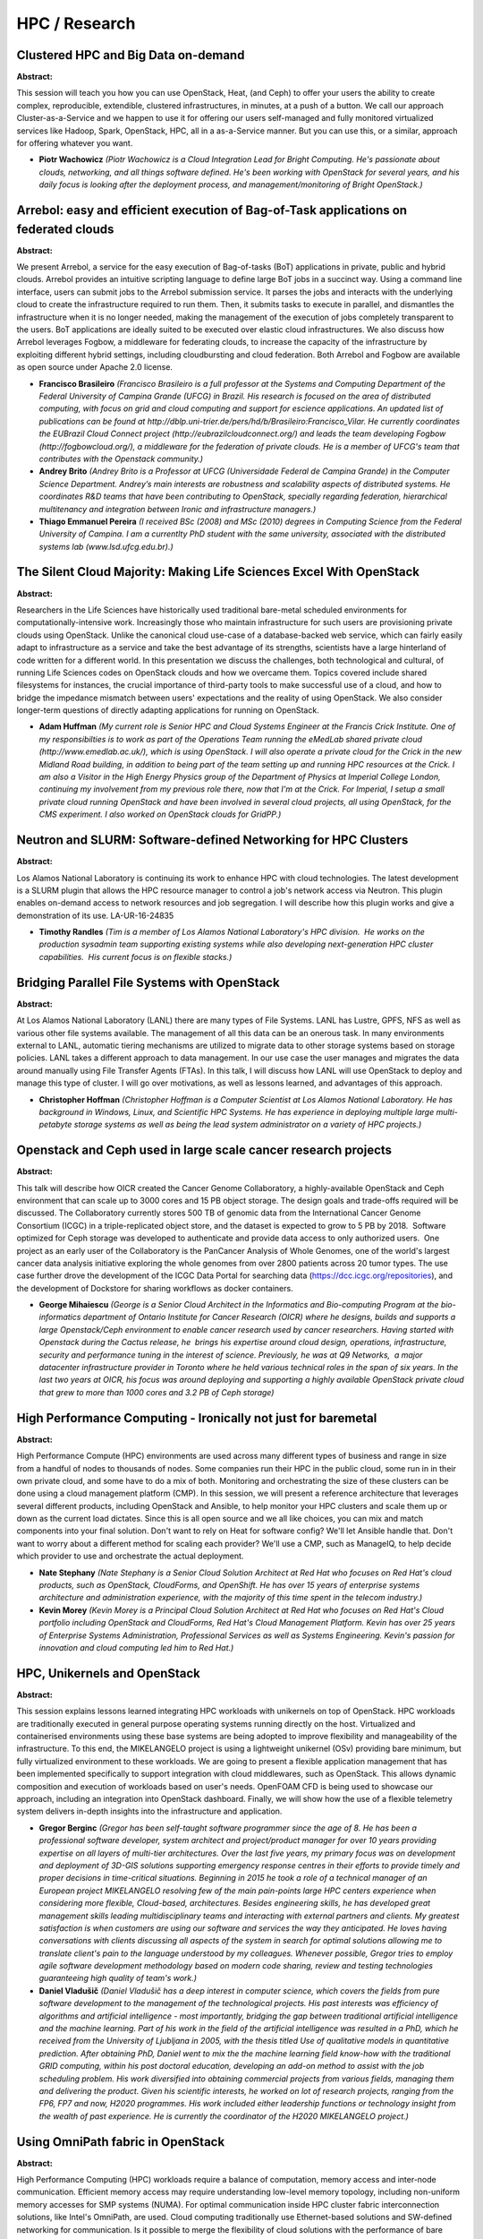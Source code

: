 HPC / Research
==============

Clustered HPC and Big Data on-demand
~~~~~~~~~~~~~~~~~~~~~~~~~~~~~~~~~~~~

**Abstract:**

This session will teach you how you can use OpenStack, Heat, (and Ceph) to offer your users the ability to create complex, reproducible, extendible, clustered infrastructures, in minutes, at a push of a button. We call our approach Cluster-as-a-Service and we happen to use it for offering our users self-managed and fully monitored virtualized services like Hadoop, Spark, OpenStack, HPC, all in a as-a-Service manner. But you can use this, or a similar, approach for offering whatever you want.


* **Piotr Wachowicz** *(Piotr Wachowicz is a Cloud Integration Lead for Bright Computing. He's passionate about clouds, networking, and all things software defined. He's been working with OpenStack for several years, and his daily focus is looking after the deployment process, and management/monitoring of Bright OpenStack.)*

Arrebol: easy and efficient execution of Bag-of-Task applications on federated clouds
~~~~~~~~~~~~~~~~~~~~~~~~~~~~~~~~~~~~~~~~~~~~~~~~~~~~~~~~~~~~~~~~~~~~~~~~~~~~~~~~~~~~~

**Abstract:**

We present Arrebol, a service for the easy execution of Bag-of-tasks (BoT) applications in private, public and hybrid clouds. Arrebol provides an intuitive scripting language to define large BoT jobs in a succinct way. Using a command line interface, users can submit jobs to the Arrebol submission service. It parses the jobs and interacts with the underlying cloud to create the infrastructure required to run them. Then, it submits tasks to execute in parallel, and dismantles the infrastructure when it is no longer needed, making the management of the execution of jobs completely transparent to the users. BoT applications are ideally suited to be executed over elastic cloud infrastructures. We also discuss how Arrebol leverages Fogbow, a middleware for federating clouds, to increase the capacity of the infrastructure by exploiting different hybrid settings, including cloudbursting and cloud federation. Both Arrebol and Fogbow are available as open source under Apache 2.0 license.


* **Francisco Brasileiro** *(Francisco Brasileiro is a full professor at the Systems and Computing Department of the Federal University of Campina Grande (UFCG) in Brazil. His research is focused on the area of distributed computing, with focus on grid and cloud computing and support for escience applications. An updated list of publications can be found at http://dblp.uni-trier.de/pers/hd/b/Brasileiro:Francisco_Vilar. He currently coordinates the EUBrazil Cloud Connect project (http://eubrazilcloudconnect.org/) and leads the team developing Fogbow (http://fogbowcloud.org/), a middleware for the federation of private clouds. He is a member of UFCG's team that contributes with the Openstack community.)*

* **Andrey Brito** *(Andrey Brito is a Professor at UFCG (Universidade Federal de Campina Grande) in the Computer Science Department. Andrey’s main interests are robustness and scalability aspects of distributed systems. He coordinates R&D teams that have been contributing to OpenStack, specially regarding federation, hierarchical multitenancy and integration between Ironic and infrastructure managers.)*

* **Thiago Emmanuel Pereira** *(I received BSc (2008) and MSc (2010) degrees in Computing Science from the Federal University of Campina. I am a currentlty PhD student with the same university, associated with the distributed systems lab (www.lsd.ufcg.edu.br).)*

The Silent Cloud Majority: Making Life Sciences Excel With OpenStack
~~~~~~~~~~~~~~~~~~~~~~~~~~~~~~~~~~~~~~~~~~~~~~~~~~~~~~~~~~~~~~~~~~~~

**Abstract:**

Researchers in the Life Sciences have historically used traditional bare-metal scheduled environments for computationally-intensive work. Increasingly those who maintain infrastructure for such users are provisioning private clouds using OpenStack. Unlike the canonical cloud use-case of a database-backed web service, which can fairly easily adapt to infrastructure as a service and take the best advantage of its strengths, scientists have a large hinterland of code written for a different world. In this presentation we discuss the challenges, both technological and cultural, of running Life Sciences codes on OpenStack clouds and how we overcame them. Topics covered include shared filesystems for instances, the crucial importance of third-party tools to make successful use of a cloud, and how to bridge the impedance mismatch between users' expectations and the reality of using OpenStack. We also consider longer-term questions of directly adapting applications for running on OpenStack.  


* **Adam Huffman** *(My current role is Senior HPC and Cloud Systems Engineer at the Francis Crick Institute. One of my responsibilties is to work as part of the Operations Team running the eMedLab shared private cloud (http://www.emedlab.ac.uk/), which is using OpenStack. I will also operate a private cloud for the Crick in the new Midland Road building, in addition to being part of the team setting up and running HPC resources at the Crick. I am also a Visitor in the High Energy Physics group of the Department of Physics at Imperial College London, continuing my involvement from my previous role there, now that I'm at the Crick. For Imperial, I setup a small private cloud running OpenStack and have been involved in several cloud projects, all using OpenStack, for the CMS experiment. I also worked on OpenStack clouds for GridPP.)*

Neutron and SLURM: Software-defined Networking for HPC Clusters
~~~~~~~~~~~~~~~~~~~~~~~~~~~~~~~~~~~~~~~~~~~~~~~~~~~~~~~~~~~~~~~

**Abstract:**

Los Alamos National Laboratory is continuing its work to enhance HPC with cloud technologies. The latest development is a SLURM plugin that allows the HPC resource manager to control a job's network access via Neutron. This plugin enables on-demand access to network resources and job segregation. I will describe how this plugin works and give a demonstration of its use. LA-UR-16-24835


* **Timothy Randles** *(Tim is a member of Los Alamos National Laboratory's HPC division.  He works on the production sysadmin team supporting existing systems while also developing next-generation HPC cluster capabilities.  His current focus is on flexible stacks.)*

Bridging Parallel File Systems with OpenStack
~~~~~~~~~~~~~~~~~~~~~~~~~~~~~~~~~~~~~~~~~~~~~

**Abstract:**

At Los Alamos National Laboratory (LANL) there are many types of File Systems. LANL has Lustre, GPFS, NFS as well as various other file systems available. The management of all this data can be an onerous task. In many environments external to LANL, automatic tiering mechanisms are utilized to migrate data to other storage systems based on storage policies. LANL takes a different approach to data management. In our use case the user manages and migrates the data around manually using File Transfer Agents (FTAs). In this talk, I will discuss how LANL will use OpenStack to deploy and manage this type of cluster. I will go over motivations, as well as lessons learned, and advantages of this approach.


* **Christopher Hoffman** *(Christopher Hoffman is a Computer Scientist at Los Alamos National Laboratory. He has background in Windows, Linux, and Scientific HPC Systems. He has experience in deploying multiple large multi-petabyte storage systems as well as being the lead system administrator on a variety of HPC projects.)*

Openstack and Ceph used in large scale cancer research projects
~~~~~~~~~~~~~~~~~~~~~~~~~~~~~~~~~~~~~~~~~~~~~~~~~~~~~~~~~~~~~~~

**Abstract:**

This talk will describe how OICR created the Cancer Genome Collaboratory, a highly-available OpenStack and Ceph environment that can scale up to 3000 cores and 15 PB object storage. The design goals and trade-offs required will be discussed. The Collaboratory currently stores 500 TB of genomic data from the International Cancer Genome Consortium (ICGC) in a triple-replicated object store, and the dataset is expected to grow to 5 PB by 2018.  Software optimized for Ceph storage was developed to authenticate and provide data access to only authorized users.  One project as an early user of the Collaboratory is the PanCancer Analysis of Whole Genomes, one of the world's largest cancer data analysis initiative exploring the whole genomes from over 2800 patients across 20 tumor types. The use case further drove the development of the ICGC Data Portal for searching data (https://dcc.icgc.org/repositories), and the development of Dockstore for sharing workflows as docker containers.


* **George Mihaiescu** *(George is a Senior Cloud Architect in the Informatics and Bio-computing Program at the bio-informatics department of Ontario Institute for Cancer Research (OICR) where he designs, builds and supports a large Openstack/Ceph environment to enable cancer research used by cancer researchers. Having started with Openstack during the Cactus release, he  brings his expertise around cloud design, operations, infrastructure, security and performance tuning in the interest of science. Previously, he was at Q9 Networks,  a major datacenter infrastructure provider in Toronto where he held various technical roles in the span of six years. In the last two years at OICR, his focus was around deploying and supporting a highly available OpenStack private cloud that grew to more than 1000 cores and 3.2 PB of Ceph storage)*

High Performance Computing - Ironically not just for baremetal
~~~~~~~~~~~~~~~~~~~~~~~~~~~~~~~~~~~~~~~~~~~~~~~~~~~~~~~~~~~~~~

**Abstract:**

High Performance Compute (HPC) environments are used across many different types of business and range in size from a handful of nodes to thousands of nodes. Some companies run their HPC in the public cloud, some run in in their own private cloud, and some have to do a mix of both. Monitoring and orchestrating the size of these clusters can be done using a cloud management platform (CMP). In this session, we will present a reference architecture that leverages several different products, including OpenStack and Ansible, to help monitor your HPC clusters and scale them up or down as the current load dictates. Since this is all open source and we all like choices, you can mix and match components into your final solution. Don't want to rely on Heat for software config? We'll let Ansible handle that. Don't want to worry about a different method for scaling each provider? We'll use a CMP, such as ManageIQ, to help decide which provider to use and orchestrate the actual deployment.


* **Nate Stephany** *(Nate Stephany is a Senior Cloud Solution Architect at Red Hat who focuses on Red Hat's cloud products, such as OpenStack, CloudForms, and OpenShift. He has over 15 years of enterprise systems architecture and administration experience, with the majority of this time spent in the telecom industry.)*

* **Kevin Morey** *(Kevin Morey is a Principal Cloud Solution Architect at Red Hat who focuses on Red Hat's Cloud portfolio including OpenStack and CloudForms, Red Hat's Cloud Management Platform. Kevin has over 25 years of Enterprise Systems Administration, Professional Services as well as Systems Engineering. Kevin's passion for innovation and cloud computing led him to Red Hat.)*

HPC, Unikernels and OpenStack
~~~~~~~~~~~~~~~~~~~~~~~~~~~~~

**Abstract:**

This session explains lessons learned integrating HPC workloads with unikernels on top of OpenStack. HPC workloads are traditionally executed in general purpose operating systems running directly on the host. Virtualized and containerised environments using these base systems are being adopted to improve flexibility and manageability of the infrastructure. To this end, the MIKELANGELO project is using a lightweight unikernel (OSv) providing bare minimum, but fully virtualized environment to these workloads. We are going to present a flexible application management that has been implemented specifically to support integration with cloud middlewares, such as OpenStack. This allows dynamic composition and execution of workloads based on user's needs. OpenFOAM CFD is being used to showcase our approach, including an integration into OpenStack dashboard. Finally, we will show how the use of a flexible telemetry system delivers in-depth insights into the infrastructure and application.


* **Gregor Berginc** *(Gregor has been self-taught software programmer since the age of 8. He has been a professional software developer, system architect and project/product manager for over 10 years providing expertise on all layers of multi-tier architectures. Over the last five years, my primary focus was on development and deployment of 3D-GIS solutions supporting emergency response centres in their efforts to provide timely and proper decisions in time-critical situations. Beginning in 2015 he took a role of a technical manager of an European project MIKELANGELO resolving few of the main pain-points large HPC centers experience when considering more flexible, Cloud-based, architectures. Besides engineering skills, he has developed great management skills leading multidisciplinary teams and interacting with external partners and clients. My greatest satisfaction is when customers are using our software and services the way they anticipated. He loves having conversations with clients discussing all aspects of the system in search for optimal solutions allowing me to translate client's pain to the language understood by my colleagues. Whenever possible, Gregor tries to employ agile software development methodology based on modern code sharing, review and testing technologies guaranteeing high quality of team's work.)*

* **Daniel Vladušič** *(Daniel Vladušič has a deep interest in computer science, which covers the fields from pure software development to the management of the technological projects. His past interests was efficiency of algorithms and artificial intelligence - most importantly, bridging the gap between traditional artificial intelligence and the machine learning. Part of his work in the field of the artificial intelligence was resulted in a PhD, which he received from the University of Ljubljana in 2005, with the thesis titled Use of qualitative models in quantitative prediction. After obtaining PhD, Daniel went to mix the the machine learning field know-how with the traditional GRID computing, within his post doctoral education, developing an add-on method to assist with the job scheduling problem. His work diversified into obtaining commercial projects from various fields, managing them and delivering the product. Given his scientific interests, he worked on lot of research projects, ranging from the FP6, FP7 and now, H2020 programmes. His work included either leadership functions or technology insight from the wealth of past experience. He is currently the coordinator of the H2020 MIKELANGELO project.)*

Using OmniPath fabric in OpenStack
~~~~~~~~~~~~~~~~~~~~~~~~~~~~~~~~~~

**Abstract:**

High Performance Computing (HPC) workloads require a balance of computation, memory access and inter-node communication. Efficient memory access may require understanding low-level memory topology, including non-uniform memory accesses for SMP systems (NUMA). For optimal communication inside HPC cluster fabric interconnection solutions, like Intel's OmniPath, are used. Cloud computing traditionally use Ethernet-based solutions and SW-defined networking for communication. Is it possible to merge the flexibility of cloud solutions with the performance of bare metal cluster? In our presentation will show experience with using OmniPath in OpenStack. Performance results for HPC benchmarks executed on virtual machines are presented and compared with the same benchmark results obtained on the bare metal. Guidelines and examples, how to configure virtual environment, including OmniPath interfaces and NUMA nodes, to get the optimal performance results for HPC workloads are presented


* **Piotr Uminski** *(Piotr Uminski has been a software architect for Intel since 1999. He is currently working on HPC software for Intel Xeon and Intel Xeon Phi processors. Previously he participated in several wireless communication projects based on Intel IXP network processors, and took part in designing and implementing OpenGL driver for various generations of Intel graphic. During his work at Intel he participated in defining the IEEE 802.3 standard, and the OpenGL standard in the Khronos Group. Prior to Intel, Piotr was employed by Elektrobit OY and Olicom OY, focusing on telecommunication software. During that time he was also an assistant at Gdansk University of Technology, Faculty of Electronics, Telecommunication and Informatics where he conducted classes on low-level system programing. He received his PhD and M.Sc. in computer science from Gdansk University of Technology. He is an author and co-author of more than 10 publications, and contributor to numerous scientific conferences. He holds one U.S. patent.)*

* **Jakub Dlugolecki** *(Software Engineer at Intel, previously network admin in the same company.)*

Realities at a National Lab -- Caring for your HPC Pets with a Cattle Prod
~~~~~~~~~~~~~~~~~~~~~~~~~~~~~~~~~~~~~~~~~~~~~~~~~~~~~~~~~~~~~~~~~~~~~~~~~~

**Abstract:**

OpenStack drives the promise of an HPC cluster manager integrated with in-house virtualization infrastructures. Except our expectations were immediately brought back to earth at the first attempt to integrate an Ironic-deployed cluster with existing infrastructure services. We, at Oak Ridge and Los Alamos National Laboratories, suffered with deployment tools and documentation written for cloud environments, not our own data centers and HPC workflows. We needed the cluster to integrate with high performance network infrastructures and shared parallel filesystems, and to be able to build the images without internet connectivity. Finally after streamlining our own processes, we have some pain-saving advice to share with the community. In this talk we review deployment tools such as Kolla and openstack-ansible, as well as image building tools for HPC clusters. We compare the tools with an eye toward flexibility, and whether they were able accommodate our environments. LA-UR-16-24899


* **Timothy Randles** *(Tim is a member of Los Alamos National Laboratory's HPC division.  He works on the production sysadmin team supporting existing systems while also developing next-generation HPC cluster capabilities.  His current focus is on flexible stacks.)*

* **Blake Caldwell** *(Blake has been at Oak Ridge National Laboratory in the High Performance Computing Operations group since 2011 as a storage systems administrator. He is part of the storage team known for running some of the fastest filesystems in the world, including the 32 PB Spider-2 Lustre filesystem.Currently Blake is based in Boulder, CO while he devotes time to his PhD research in computer science at the University of Colorado. His dissertation area is creating a Linux operating system with native elastic memory capabilities.Outside of computing-related activities, Blake enjoys the outdoors and competing in cycling, running, and triathlon. From 2003-2009 he competed as a professional cyclist throughout the world and placed 2nd in the US Professional Road Race Championships in 2008.)*

* **Nathan Grodowitz** *(None)*

Image is Everything: Dynamic HPC VM Repositories using Murano
~~~~~~~~~~~~~~~~~~~~~~~~~~~~~~~~~~~~~~~~~~~~~~~~~~~~~~~~~~~~~

**Abstract:**

As part of an effort to expand access to computing resources, the (US) National Science Foundation XSEDE project has funded several new computational resources with cloud provisioning capabilities – Bridges and JetStream. To facilitate sharing and reuse of scientific applications, an XSEDE Cloud Virtual Machine Repository has been proposed. Traditional delivery of applications involved monolithic images that requires development, construction, testing, maintenance, vetting, and cataloging of cloud virtual machine images which are non­trivial tasks. One solution is to use Murano, Heat, and cloud-init scripts to deliver scientific applications on a small number of generic images from Linux distribution maintainers rather than images. The use of standard OpenStack components makes the application repository usable by any standard OpenStack deployment. The details of construction, use, and highlights of a few selected applications will be covered.


* **John Lowe** *(John (Mike) holds a BS computer engineering degree from Purdue University.  He has worked in high performance computing and virtualization at Indiana University for 10 years.)*

* **Robert Budden** *(Robert is a systems developer and cluster administrator who has spent the past 10 years at the Pittsburgh Supercomputing Center working on data movement technologies, distributed filesystems, authentication and authorization, cluster scheduling, and cloud computing in HPC environments. Robert graduated from Penn State University in 2007 with a B.S. in Computer Science.)*

* **Jeremy Fischer** *(Jeremy Fischer is the Senior Technical Adviser for the Jetstream project, working for UITS Research Technologies at Indiana University. Prior to returning to IU in 2012, he was the Director for Unix Systems and Security at a regional ISP for several years and was the CEO of a multi-store retail chain for ten years following that. Finding that technology was his true professional passion, he returned to IU, first working with small scale clusters and then with practical applications of cloud computing. As part of the Jetstream team, he contributes as the technical outreach lead to researchers and also as the author and librarian for the virtual machine featured images among other duties. He has learned enough about OpenStack to be well and truly dangerous and probably shouldn't have root on those systems.)*

Docker Storage Support for Reproducible and Secure Scientific Computing
~~~~~~~~~~~~~~~~~~~~~~~~~~~~~~~~~~~~~~~~~~~~~~~~~~~~~~~~~~~~~~~~~~~~~~~

**Abstract:**

Performing scientific computing in OpenStack clouds is enabling greater collaboration among researchers.  While this is enabling more science than ever before, there are still several storage challenges including application portability, multi-tenancy and performance.  By introducing Docker, scientists can create a single portable package that encompasses all of their application dependencies, allowing scientists to share their applciations. Docker also solves many storage challenges in a scientific cloud by itsolating tenants from each other while allowing their applications to come and go with no impact to the storage subsystem.  


* **Dean Hildebrand** *(Dean Hildebrand is a senior researcher at the IBM Almaden Research Center and a recognized expert in the field of object storage as well as distributed and parallel file systems. Dr. Hildebrand pioneered pNFS, demonstrating the feasibility of providing standard and scalable access to any file system. He received a B.Sc. degree in computer science from the University of British Columbia in 1998 and M.S. and PhD. degrees in computer science from the University of Michigan in 2003 and 2007, respectively.)*

* **Nagapramod Mandagere** *(Nagapramod Mandagere received his PhD from University of Minnesota in Enterprise data management. He has been a researcher at IBM Almaden Research center since 2008 working on various systems technologies. He has coauthored several conference papers and has several patents in domain of systems management. Recent work revolves around container runtimes and is a contributer to cloudfoundry. )*

* **Amit Warke** *(Working as an Advisory Software Engineer at IBM Research in the Cloud Storage Group.)*

Chameleon: Building a Computer Science Testbed with OpenStack
~~~~~~~~~~~~~~~~~~~~~~~~~~~~~~~~~~~~~~~~~~~~~~~~~~~~~~~~~~~~~

**Abstract:**

The Chameleon testbed provides a platform for computer science research. To support a wide range of repeatable experiments, it provides capabilities such as deep reconfigurability and exclusive resource access. These features are mainly implemented with OpenStack software, in particular Ironic for bare-metal deployment and Blazar for resource reservation. Chameleon went public in July 2015 and currently supports 800+ users as well as many exciting cloud computing research and education projects. This talk will present the internal architecture of Chameleon and especially how Nova, Ironic, and Blazar interact together to provide Chameleon's core capabilities. We will share our experience with running OpenStack and identify planned upstream developments that are important for Chameleon.


* **Pierre Riteau** *(I am the Lead DevOps Engineer on the NSF-funded Chameleon project which provides a large-scale testbed for cloud computing researchers. Many of the capabilities provided by Chameleon are implemented with OpenStack.)*

OpenStack on the EGI Federated Cloud
~~~~~~~~~~~~~~~~~~~~~~~~~~~~~~~~~~~~

**Abstract:**

The EGI Federated Cloud is a multi-national cloud system that integrates institutional IaaS clouds into a scalable computing platform for data and/or compute driven applications and services. This infrastructure brings together more than 20 cloud providers, most of them deploying OpenStack, to support the computational needs of researchers all across Europe. EGI uses OpenStack to build a federation from a collection of independently operated deployments that are integrated with a set of core services to allow the interoperability with other cloud platforms. In this talk we will describe the EGI developments that extend OpenStack to build cloud federations for research and how OpenStack is deployed in the current production infrastructure of EGI. We will also highlight some of the use cases already taking profit of these resources.


* **Enol Fernández** *(Enol Fernández works as Cloud Architect for EGI Foundation and leads the EGI Federated Cloud Task Force, coordinating user support, operations and development activities to define the federation and its technologies. He has been involved several e-Infrastructure projects since 2003, first as a middleware developer and more recently giving support to users and communities to use clouds for scientific applications.)*

Driving Science in the Hybrid Cloud with Ansible
~~~~~~~~~~~~~~~~~~~~~~~~~~~~~~~~~~~~~~~~~~~~~~~~

**Abstract:**

Running HPC workloads entirely in public clouds presents a challenge because of the high cost of both the CPU/memory resources and the intensive data movement and storage requirements.  OpenStack provides the private cloud component of a hybrid cloud HPC strategy that not only accommodates a wider range of applications than specialized clusters but also reduces costs by running steady state workloads on premise and “bursting” into a public cloud.  Ansible provides the mechanism to create and maintain HPC clusters across clouds. This presentation covers impediments to doing traditional HPC workloads in a hybrid cloud and ways to mitigate them.  We present and demonstrate a set of Ansible playbooks to create a virtual cluster across clouds (OpenStack and AWS), connect them together, then provision storage and scheduler.  Finally, we discuss running analytics, genomics, and computational chemistry workloads in a hybrid cloud environment.


* **Steven Carter** *(Steven Carter is an Architect for Cisco Systems with over 15 years of industry experience working in large universities, government research and development, and the private sector.  He has spent time as a system administrator running some of the largest supercomputers in the world, built out one of the World's first SDN networks for the Department of Energy, and developed code for both network devices and supercomputers in the process.  Steven has a wide range of experience in embedded software development, large system design and build-out, and operations.  He currently works on building solutions for technical- and data-intensive cloud computing based on OpenStack and other software-defined technologies.)*

* **Jason Grimm** *(I am a husband, father and maker of things. I have lived most of my life in downtown Atlanta, but I now reside on an 11-acre sustainable family farm 1 hour north of the city. My background includes 25 years of IT experience, several certifications, various IT scar tissue and 2 technical degrees.  I am currently a Cloud Solutions Architect at Cisco and am pursuing my MIS degree at Georgia Tech. I have been working with OpenStack since the Essex release, have attended or spoken at the last 8 OpenStack summits. I am a veteran technologist with experience ranging from Naval Intelligence, freelance consulting, start-up co-founder, and a decade of professional services with Dell. My focus has been on cloud technology for the last 5 years beginning with Crowbar at Dell in 2011, Fuel at Mirantis, RPC at Rackspace and now Metacloud at Cisco. I am competent with Ruby, Python, Perl, BASH, and Java, but my greatest strengths are as a cross-discipline infrastructure architect designing and deploying complex OpenStack-based solutions and supporting sales, product and operations teams. Jason Grimm http://www.brothergrimm.com)*

* **Josh Lothian** *(Josh Lothian is an engineer at Cisco Systems.  He has over 15 years experience working in academic and high performance computing research facilities as a system administrator and developer.  He has supported the fastest HPC systems in the world, and is now leveraging that experience in an OpenStack devops role.)*

Hybrid HPC on OpenStack – Virtualization, bare metal, containers and micro-services
~~~~~~~~~~~~~~~~~~~~~~~~~~~~~~~~~~~~~~~~~~~~~~~~~~~~~~~~~~~~~~~~~~~~~~~~~~~~~~~~~~~

**Abstract:**

In this session we will examine the technology and use cases behind hybrid HPC on OpenStack. We will cover traditional virtualized design as well as requirements / considerations for incorporating hybrid functions, i.e. bare metal, containers and micro-services, for HPC workloads on OpenStack. We will also examine and answer related concerns and questions, such as: What are the performance returns of bare metal vs. virtualization? What are the feature / function losses when deploying on bare metal, e.g. networking, security groups, etc.? What functions are good candidates for micro-services, e.g. temporary PVFS, data transfer nodes, etc.? How do you segregate or associate tenants, instances, flavors, workloads, etc. across multiple platforms behind the same control plane? We will cover technical depth of why / how an organization may choose to leverage multi-platform capabilities for HPC as well as best practice approaches to deploying and maintaining these environments.


* **Jason Grimm** *(I am a husband, father and maker of things. I have lived most of my life in downtown Atlanta, but I now reside on an 11-acre sustainable family farm 1 hour north of the city. My background includes 25 years of IT experience, several certifications, various IT scar tissue and 2 technical degrees.  I am currently a Cloud Solutions Architect at Cisco and am pursuing my MIS degree at Georgia Tech. I have been working with OpenStack since the Essex release, have attended or spoken at the last 8 OpenStack summits. I am a veteran technologist with experience ranging from Naval Intelligence, freelance consulting, start-up co-founder, and a decade of professional services with Dell. My focus has been on cloud technology for the last 5 years beginning with Crowbar at Dell in 2011, Fuel at Mirantis, RPC at Rackspace and now Metacloud at Cisco. I am competent with Ruby, Python, Perl, BASH, and Java, but my greatest strengths are as a cross-discipline infrastructure architect designing and deploying complex OpenStack-based solutions and supporting sales, product and operations teams. Jason Grimm http://www.brothergrimm.com)*

* **Steven Carter** *(Steven Carter is an Architect for Cisco Systems with over 15 years of industry experience working in large universities, government research and development, and the private sector.  He has spent time as a system administrator running some of the largest supercomputers in the world, built out one of the World's first SDN networks for the Department of Energy, and developed code for both network devices and supercomputers in the process.  Steven has a wide range of experience in embedded software development, large system design and build-out, and operations.  He currently works on building solutions for technical- and data-intensive cloud computing based on OpenStack and other software-defined technologies.)*

* **Josh Lothian** *(Josh Lothian is an engineer at Cisco Systems.  He has over 15 years experience working in academic and high performance computing research facilities as a system administrator and developer.  He has supported the fastest HPC systems in the world, and is now leveraging that experience in an OpenStack devops role.)*

“Spartan”, a HPC - Cloud Hybrid: Delivering Performance and Flexibility
~~~~~~~~~~~~~~~~~~~~~~~~~~~~~~~~~~~~~~~~~~~~~~~~~~~~~~~~~~~~~~~~~~~~~~~

**Abstract:**

Spartan is a new breed of HPC; not a cluster but service that manages underlying clusters.  These clusters include high performance bare-metal as well as generic cloud based VMs, and many options in between. It is designed to reduce the time to output for the research community, by providing the most appropriate environment for each specific workload. Because Spartan has virtualized management and login nodes, it can easily migrate hosts as new hardware is deployed, with partitions expanding according to actual demand, rather than anticipated usage.  The totally modular approach eliminates the need for forklift upgrades, as Spartan the service will long outlive the original hardware that supports it. This presentation will cover: The vision for HPC at UoM Matching of use cases to compute Hardware selection Networking and low latency Storage Identity management SLURM, LMod, and Easybuild Performance Training


* **Greg Sauter** *(Greg Sauter is a Project Manager/Infrastructure Architect for large IT Research projects at the University of Melbourne. He has worked on the NeCTAR cloud and RDSI big storage. He is currently working on Software Designed Storage platforms and HPC in the Cloud. In the past he had a similar role working on the Amphibious Assault Ship (LHD) project for the Royal Australian Navy)*

* **Lev Lafayette** *(Lev Lafayette is the HPC Support and Training Officer at the University of Melbourne. Prior to that he spent several years in a similar role at  the recently deceased Victorian Partnership for Advanced Computing and has spent many years on the Linux Users of Victoria committee. He collects degrees for fun.)*

* **Bernard Meade** *(Bernard Meade is the Head of Research Compute Services at the University of Melbourne.  Providing researchers with cloud and high performance computing services, Bernard has been supporting the academic community for nearly 20 years.  With a keen interest in emerging technologies, he has worked with 3d printing, large scale visualisation, Internet-of-Things and was involved in the launch of the NeCTAR Research Cloud.  He is currently the Service Owner of the Melbourne Node and the central HPC services, including the latest offering, Spartan.)*

Lustre Integration for HPC on OpenStack at Cambridge and Monash
~~~~~~~~~~~~~~~~~~~~~~~~~~~~~~~~~~~~~~~~~~~~~~~~~~~~~~~~~~~~~~~

**Abstract:**

Take a survey of scientific computing practitioners for a definition of HPC and you will undoubtedly end up with a broad picture encompassing various shapes, sizes and domains of individual and ensemble jobs. Ask about the storage needed to support these workloads and you’ll find they all need a high-performance filesystem (HPFS) designed for parallel access. OpenStack is now a hot topic in the HPC world. Whether it’s using OpenStack as a bare-metal provisioning service or looking to offer a flexible, integrated IaaS close to primary HPC. However, the question of how to integrate a HPFS with OpenStack is not yet well answered. Little wonder it was one of the priority areas surfaced by the Scientific WG in Austin. In this talk architects and operators from Cambridge University in the UK and Monash University in Australia will explain their approaches to integrating Lustre and OpenStack, the tradeoffs involved, the gaps remaining, and share performance data.


* **Blair Bethwaite** *(Blair has worked in distributed computing at Monash University for ten years, OpenStack for the last four. Team lead, architect, admin, user, researcher and occasional hacker - Blair's unique perspective has guided the evolution of the research computing engine central to Monash's 21st Century Microscope.)*

* **Wojciech Turek** *(None)*

* **None None** *(None)*

InfiniCortex and InfiniCloud: Distributing scientific computing around the World.
~~~~~~~~~~~~~~~~~~~~~~~~~~~~~~~~~~~~~~~~~~~~~~~~~~~~~~~~~~~~~~~~~~~~~~~~~~~~~~~~~

**Abstract:**

InfiniCloud is the worlds first native InfiniBand based OpenStack cloud operating at a global scale. Connecting High Performance Computing facilities across four continents, spanning Asia, Australia, Europe and North America. The system supports evolving models offollow the sun energy use. InfinCloud frees Compute and Data from the traditional Data Centre boundary, creating a pool of resources for users independent of physical location while maintaining data security and sovereignty. The system takes OpenStack to new levels of network performance operating at both 56Gb/s and 100Gb/s speeds with full RDMA and High Performance Computing InfiniBand interconnect capabilities.When combined with long range and routable InfiniBand a unique model of in-place data accesshas become a reality. In this presentation we cover the InfiniCloud architecture and some of the exlempar applicationswhich been successfully operated on the system.


* **Garry Swan** *(Garry leads the Advanced Scientific Computing team in the Environmental Sciences area of the Commonwealth Scientific and Industrial Research Organisation.CSIRO, the Commonwealth Scientific and Industrial Research Organisation, is Australia's national science agency and one of the largest and most diverse research agencies in the world. CSIRO works with leading scientific organisations around the world, and is recognised internationally for the quality of its research.)*

High-performance filesystem integration - current practices and war stories
~~~~~~~~~~~~~~~~~~~~~~~~~~~~~~~~~~~~~~~~~~~~~~~~~~~~~~~~~~~~~~~~~~~~~~~~~~~

**Abstract:**

OpenStack is now a hot topic in the HPC world. Whether it’s using OpenStack as a bare-metal provisioning service or looking to offer a flexible, integrated IaaS close to primary HPC. However, the question of how to integrate a HPFS with OpenStack is not yet well answered. Little wonder it was one of the priority areas surfaced by the Scientific WG in Austin. This panel will bring together operators and practitioners from a number of research intensive institutions across the globe to discuss their various approaches to integrating high-performance filesystem access with their OpenStack clouds and provide a forum for community Q & A.


* **Blair Bethwaite** *(Blair has worked in distributed computing at Monash University for ten years, OpenStack for the last four. Team lead, architect, admin, user, researcher and occasional hacker - Blair's unique perspective has guided the evolution of the research computing engine central to Monash's 21st Century Microscope.)*

* **None None** *(None)*

* **Edgar Magana** *(Edgar is an emerging leader who has specialized in Cloud Computing, Network Virtualization, Software-defined Networking (SDN), Network Functions Virtualization (NFV), OpenFlow and OpenStack. He has developed excellent software development skills and outstanding customer and business driven experience. Currently, he is core member of the Neutron OpenStack development community. Edgar has strong experience in fully automated Cloud Computing deployments by means of puppet and chef orchestration languages. He has lead OpenStack development, third-party integration and deployment teams for over the last three years. Edgar is the lead architect responsible for driving the Cloud Operations initiatives that maximize the pace of innovation with Development and Operations. He is in charge of provifing architectural oversight for Workday’s Hybrid Cloud including the OpenStack based Private Cloud, bursting to multiple Public Clouds and extensive automation. Through strong collaboration, develop architectures, detailed designs, and in some cases POCs to support Development driven features requiring changes to the infrastructure.Establish tight alignment with Development Architects, representing Cloud Operations in the Technology Architecture Group. Edgar has an extensive experience on Cloud and Grid Computing, Policy-based Management Systems, Monitoring and Scheduling of networking and computational resources on distributed networks. He has been involved in multiple projects such as Cisco Quad, Cisco Enterprise Policy Manager, Access Control Server and Application Performance Assurance.)*

* **Thomas Connor** *(Dr Connor is a Senior Lecturer at Cardiff University. He is a Big Data Biologist whose work sits at the interface of Biology, Computer Science and Mathematics. He has a background in the population genomics and molecular epidemiology of pathogenic bacteria. Currently, his research portfolio encompasses a wide variety of activities including the development new antibiotics, tracking bacterial pathogens using next generation sequencing data, and the development of bioinformatics infrastructures.  With Nick Loman and Simon Thompson (both of Birmingham University, UK) he has led the design and implementation of the cloud infrastructure at the heart of the £8.4M MRC CLIMB project. The system is distributed over four sites (hosted at Cardiff University, Swansea University, the University of Warwick and the University of Birmingham) and is currently running OpenStack Kilo. )*

* **Stig Telfer** *(Stig's career includes research and development in HPC and SDN, and using both technologies in a cloud compute environment, starting with OpenStack Havana. Stig works as a freelance OpenStack HPC consultant with Cambridge University's Research Computing Services group.)*

SurCloud OpenStack HPC Based On Dual-ports NVMe SSD
~~~~~~~~~~~~~~~~~~~~~~~~~~~~~~~~~~~~~~~~~~~~~~~~~~~

**Abstract:**

The OpenStack all-in-one appliance is designed for HPC. SurCloud OpenStack HPC integrates all software and hardware in a half rack, with extreme performance, HA, highest data durability and good scalability at inexpensive costs. SurCloud HPC leverages latest hardware technology (such as dual-port NVMe SSD), plus optimized architecture (such as extremely short I/O path) and optimized software to enable the best performance of hardware (2M+ IOPS, few microseconds latency). SurCloud HPC totally eliminates single points of failure by 100% redundancy design. This design plus automatically fail-over for all modules & services guarantees high availability. SurCloud HPC leverages ZFS RAID-Z3 to reach 99.999999999% data durability with lowest cost. SurCloud HPC optimizes configuration of both hardware and software to ensure no single dollar is wasted. The standard configuration which is good for a couple of thousands VMs is less than $300K. It also reserves enough space for future scale-out.


* **Alex Wang** *(Alex is an excellent innovator. He was nominated as one of the Top 10 Youth Scientist by the Chinese central government in 2010. He was also recognized as one of the distinguished engineers (the only one coming from software and Internet industry) in China in 2014. Alex began to innovate on cloud storage systems in 2011. His first project SurDoc won the “Cloud Storage Excellence Award” by US Cloud Computing magazine in 2013, got 10M+ users worldwide within 2 years upon its service launched. Alex is founder of a Silicon Valley company SurCloud. He is also 1st inventor of 100+ patents worldwide.    )*
